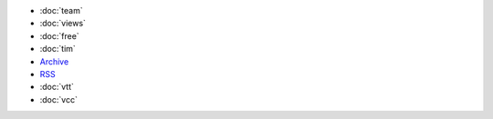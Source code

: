 .. title: More

- :doc:`team`
- :doc:`views`
- :doc:`free`
- :doc:`tim`

- `Archive </archive.html>`_
- `RSS </rss.xml>`_
  
- :doc:`vtt`
- :doc:`vcc`

